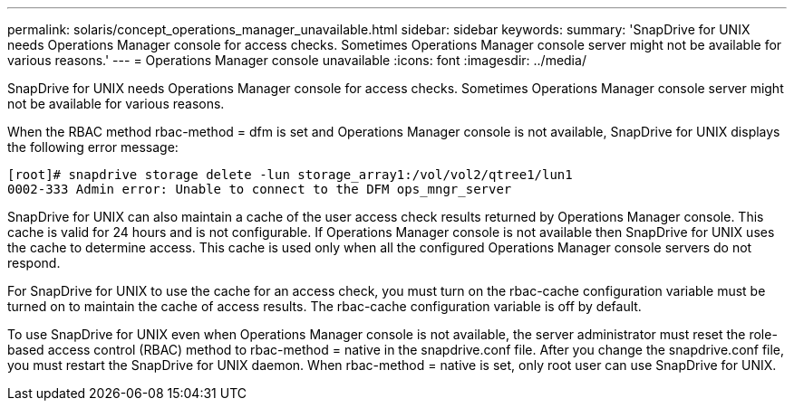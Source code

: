 ---
permalink: solaris/concept_operations_manager_unavailable.html
sidebar: sidebar
keywords: 
summary: 'SnapDrive for UNIX needs Operations Manager console for access checks. Sometimes Operations Manager console server might not be available for various reasons.'
---
= Operations Manager console unavailable
:icons: font
:imagesdir: ../media/

[.lead]
SnapDrive for UNIX needs Operations Manager console for access checks. Sometimes Operations Manager console server might not be available for various reasons.

When the RBAC method rbac-method = dfm is set and Operations Manager console is not available, SnapDrive for UNIX displays the following error message:

----
[root]# snapdrive storage delete -lun storage_array1:/vol/vol2/qtree1/lun1
0002-333 Admin error: Unable to connect to the DFM ops_mngr_server
----

SnapDrive for UNIX can also maintain a cache of the user access check results returned by Operations Manager console. This cache is valid for 24 hours and is not configurable. If Operations Manager console is not available then SnapDrive for UNIX uses the cache to determine access. This cache is used only when all the configured Operations Manager console servers do not respond.

For SnapDrive for UNIX to use the cache for an access check, you must turn on the rbac-cache configuration variable must be turned on to maintain the cache of access results. The rbac-cache configuration variable is off by default.

To use SnapDrive for UNIX even when Operations Manager console is not available, the server administrator must reset the role-based access control (RBAC) method to rbac-method = native in the snapdrive.conf file. After you change the snapdrive.conf file, you must restart the SnapDrive for UNIX daemon. When rbac-method = native is set, only root user can use SnapDrive for UNIX.
